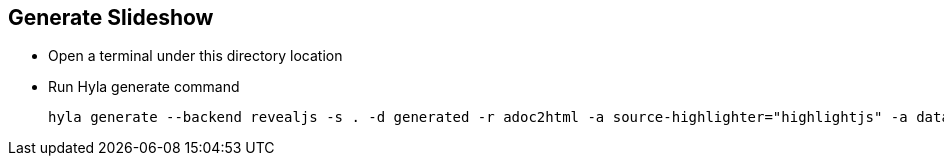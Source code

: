== Generate Slideshow

- Open a terminal under this directory location
- Run Hyla generate command

  hyla generate --backend revealjs -s . -d generated -r adoc2html -a source-highlighter="highlightjs" -a data-uri!